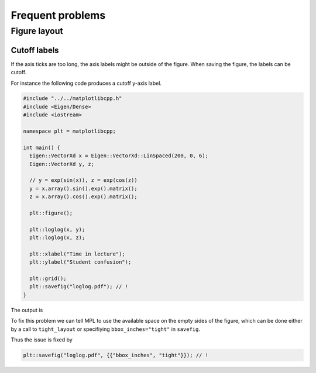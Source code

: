.. _problems:

Frequent problems
*****************

Figure layout
=============

Cutoff labels
+++++++++++++

If the axis ticks are too long, the axis labels might be outside
of the figure. When saving the figure, the labels can be cutoff.

For instance the following code produces a cutoff y-axis label.

.. code-block:: cpp


  #include "../../matplotlibcpp.h"
  #include <Eigen/Dense>
  #include <iostream>

  namespace plt = matplotlibcpp;

  int main() {
    Eigen::VectorXd x = Eigen::VectorXd::LinSpaced(200, 0, 6);
    Eigen::VectorXd y, z;

    // y = exp(sin(x)), z = exp(cos(z))
    y = x.array().sin().exp().matrix();
    z = x.array().cos().exp().matrix();

    plt::figure();

    plt::loglog(x, y);
    plt::loglog(x, z);

    plt::xlabel("Time in lecture");
    plt::ylabel("Student confusion");

    plt::grid();
    plt::savefig("loglog.pdf"); // !
  }

The output is

.. image:: ../img/problems/layout/cutoff_labels.pdf

To fix this problem we can tell MPL to use the available space
on the empty sides of the figure, which can be done
either by a call to ``tight_layout`` or specifiying ``bbox_inches="tight"``
in ``savefig``.

Thus the issue is fixed by

.. code-block:: cpp

  plt::savefig("loglog.pdf", {{"bbox_inches", "tight"}}); // !

.. image:: ../img/problems/layout/cutoff_labels_fixed.pdf
